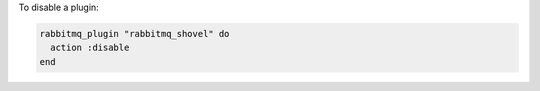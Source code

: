 .. This is an included how-to. 

To disable a plugin:

.. code-block:: ruby

   rabbitmq_plugin "rabbitmq_shovel" do 
     action :disable 
   end



